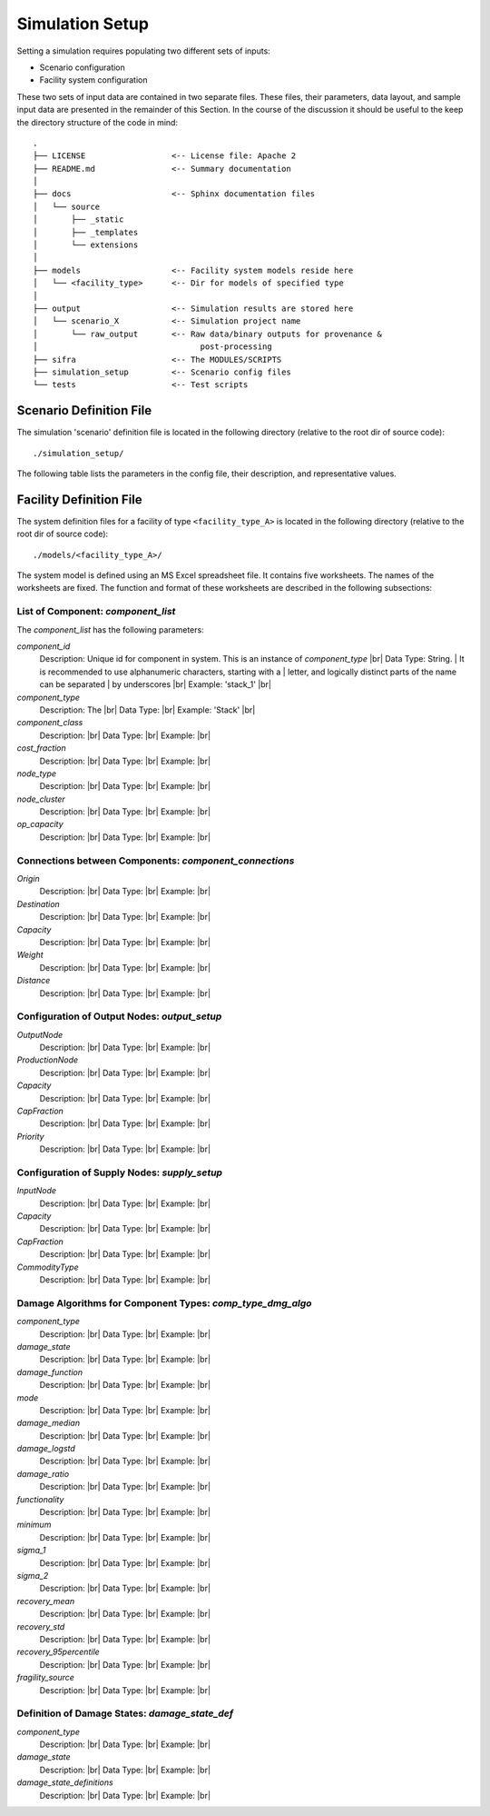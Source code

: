.. _simulation-inputs:

****************
Simulation Setup
****************

Setting a simulation requires populating two different sets of inputs:

- Scenario configuration
- Facility system configuration

These two sets of input data are contained in two separate files. These files,
their parameters, data layout, and sample input data are presented in the
remainder of this Section. In the course of the discussion it should be useful
to the keep the directory structure of the code in mind::

    .
    ├── LICENSE                  <-- License file: Apache 2
    ├── README.md                <-- Summary documentation
    │
    ├── docs                     <-- Sphinx documentation files
    │   └── source
    │       ├── _static
    │       ├── _templates
    │       └── extensions
    │
    ├── models                   <-- Facility system models reside here
    │   └── <facility_type>      <-- Dir for models of specified type
    │
    ├── output                   <-- Simulation results are stored here
    │   └── scenario_X           <-- Simulation project name
    │       └── raw_output       <-- Raw data/binary outputs for provenance &
    │                                  post-processing
    ├── sifra                    <-- The MODULES/SCRIPTS
    ├── simulation_setup         <-- Scenario config files
    └── tests                    <-- Test scripts


.. _scenario-config-file:

Scenario Definition File
========================

The simulation 'scenario' definition file is located in the following directory
(relative to the root dir of source code)::

    ./simulation_setup/

The following table lists the parameters in the config file, their
description, and representative values.

.. csv-table::
   :header-rows: 1
   :widths: 20, 20, 60
   :stub-columns: 0
   :file: _static/files/scenario_config_parameters.csv


.. _facility-config-file:

Facility Definition File
========================

The system definition files for a facility of type ``<facility_type_A>``
is located in the following directory (relative to the root dir of
source code)::

    ./models/<facility_type_A>/

The system model is defined using an MS Excel spreadsheet file.
It contains five worksheets. The names of the worksheets are fixed.
The function and format of these worksheets are described in the
following subsections:


List of Component: *component_list*
-----------------------------------

The *component_list* has the following parameters:

`component_id`
  Description: Unique id for component in system. This is an instance of `component_type` |br|
  Data Type: String.
  | It is recommended to use alphanumeric characters, starting with a
  | letter, and logically distinct parts of the name can be separated
  | by underscores |br|
  Example: 'stack_1' |br|


`component_type`
  Description: The  |br|
  Data Type: |br|
  Example: 'Stack' |br|


`component_class`
  Description: |br|
  Data Type: |br|
  Example:  |br|


`cost_fraction`
  Description: |br|
  Data Type: |br|
  Example:  |br|


`node_type`
  Description: |br|
  Data Type: |br|
  Example:  |br|


`node_cluster`
  Description: |br|
  Data Type: |br|
  Example: |br|


`op_capacity`
  Description: |br|
  Data Type: |br|
  Example: |br|


Connections between Components: *component_connections*
-------------------------------------------------------

`Origin`
  Description: |br|
  Data Type: |br|
  Example:  |br|


`Destination`
  Description: |br|
  Data Type: |br|
  Example:  |br|


`Capacity`
  Description: |br|
  Data Type: |br|
  Example:  |br|


`Weight`
  Description: |br|
  Data Type: |br|
  Example:  |br|


`Distance`
  Description: |br|
  Data Type: |br|
  Example:  |br|


Configuration of Output Nodes: *output_setup*
---------------------------------------------

`OutputNode`
  Description: |br|
  Data Type: |br|
  Example:  |br|


`ProductionNode`
  Description: |br|
  Data Type: |br|
  Example:  |br|


`Capacity`
  Description: |br|
  Data Type: |br|
  Example:  |br|


`CapFraction`
  Description: |br|
  Data Type: |br|
  Example:  |br|


`Priority`
  Description: |br|
  Data Type: |br|
  Example:  |br|


Configuration of Supply Nodes: *supply_setup*
---------------------------------------------

`InputNode`
  Description: |br|
  Data Type: |br|
  Example:  |br|


`Capacity`
  Description: |br|
  Data Type: |br|
  Example:  |br|


`CapFraction`
  Description: |br|
  Data Type: |br|
  Example:  |br|


`CommodityType`
  Description: |br|
  Data Type: |br|
  Example:  |br|


Damage Algorithms for Component Types: *comp_type_dmg_algo*
-----------------------------------------------------------

`component_type`
  Description: |br|
  Data Type: |br|
  Example:  |br|


`damage_state`
  Description: |br|
  Data Type: |br|
  Example:  |br|


`damage_function`
  Description: |br|
  Data Type: |br|
  Example:  |br|


`mode`
  Description: |br|
  Data Type: |br|
  Example:  |br|


`damage_median`
  Description: |br|
  Data Type: |br|
  Example:  |br|


`damage_logstd`
  Description: |br|
  Data Type: |br|
  Example:  |br|


`damage_ratio`
  Description: |br|
  Data Type: |br|
  Example:  |br|


`functionality`
  Description: |br|
  Data Type: |br|
  Example:  |br|


`minimum`
  Description: |br|
  Data Type: |br|
  Example:  |br|


`sigma_1`
  Description: |br|
  Data Type: |br|
  Example:  |br|


`sigma_2`
  Description: |br|
  Data Type: |br|
  Example:  |br|


`recovery_mean`
  Description: |br|
  Data Type: |br|
  Example:  |br|


`recovery_std`
  Description: |br|
  Data Type: |br|
  Example:  |br|


`recovery_95percentile`
  Description: |br|
  Data Type: |br|
  Example:  |br|


`fragility_source`
  Description: |br|
  Data Type: |br|
  Example:  |br|


Definition of Damage States: *damage_state_def*
-----------------------------------------------

`component_type`
  Description: |br|
  Data Type: |br|
  Example:  |br|


`damage_state`
  Description: |br|
  Data Type: |br|
  Example:  |br|


`damage_state_definitions`
  Description: |br|
  Data Type: |br|
  Example:  |br|

